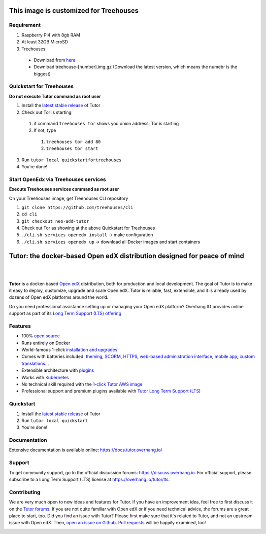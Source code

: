 .. _readme_intro_start:

This image is customized for Treehouses
========================================================================

Requirement
----------
1. Raspberry Pi4 with 8gb RAM
2. At least 32GB MicroSD
3. Treehouses
  * Download from `here <http://dev.ole.org/>`_
  * Download treehouse-[number].img.gz (Download the latest version, which means the numebr is the biggest)

Quickstart for Treehouses
----------

**Do not execute Tutor command as root user**

1. Install the `latest stable release <https://github.com/treehouses/openedx/releases>`_ of Tutor
2. Check out Tor is starting 
  1. if command ``treehouses tor`` shows you onion address, Tor is starting
  2. If not, type
    1. ``treehouses tor add 80``
    2. ``treehouses tor start``
3. Run ``tutor local quickstartfortreehouses``
4. You're done!

Start OpenEdx via Treehouses services
----------

**Execute Treehouses services command as root user**

On your Treehouses image, get Treehouses CLI repository

1. ``git clone https://github.com/treehouses/cli``
2. ``cd cli``
3. ``git checkout neo-add-tutor``
4. Check out Tor as showing at the above Quickstart for Treehouses
5. ``./cli.sh services openedx install`` -> make configuration
6. ``./cli.sh services openedx up`` -> download all Docker images and start containers

Tutor: the docker-based Open edX distribution designed for peace of mind
========================================================================

|

.. image:: https://overhang.io/static/img/tutor-logo.svg
  :alt: Tutor logo
  :width: 500px
  :align: center

|

.. image:: https://img.shields.io/travis/overhangio/tutor.svg?label=Release%20build&style=flat-square
    :alt: Release build status
    :target: https://travis-ci.org/overhangio/tutor

.. image:: https://img.shields.io/badge/docs-current-blue.svg?style=flat-square
    :alt: Documentation
    :target: https://docs.tutor.overhang.io

.. image:: https://img.shields.io/github/issues/overhangio/tutor.svg?style=flat-square
    :alt: GitHub issues
    :target: https://github.com/overhangio/tutor/issues

.. image:: https://img.shields.io/github/issues-closed/overhangio/tutor.svg?colorB=brightgreen&style=flat-square
    :alt: GitHub closed issues
    :target: https://github.com/overhangio/tutor/issues?q=is%3Aclosed

.. image:: https://img.shields.io/github/license/overhangio/tutor.svg?style=flat-square
    :alt: AGPL License
    :target: https://www.gnu.org/licenses/agpl-3.0.en.html


**Tutor** is a docker-based `Open edX <https://openedx.org>`_ distribution, both for production and local development. The goal of Tutor is to make it easy to deploy, customize, upgrade and scale Open edX. Tutor is reliable, fast, extensible, and it is already used by dozens of Open edX platforms around the world.

Do you need professional assistance setting up or managing your Open edX platform? Overhang.IO provides online support as part of its `Long Term Support (LTS) offering <https://overhang.io/tutor/lts>`__.

Features
--------

* 100% `open source <https://github.com/overhangio/tutor>`__
* Runs entirely on Docker
* World-famous 1-click `installation and upgrades <https://docs.tutor.overhang.io/install.html>`__
* Comes with batteries included: `theming <https://github.com/overhangio/indigo>`__, `SCORM <https://github.com/overhangio/openedx-scorm-xblock>`__, `HTTPS <https://docs.tutor.overhang.io/configuration.html#ssl-tls-certificates-for-https-access>`__, `web-based administration interface <https://docs.tutor.overhang.io/extra.html#web-ui>`__, `mobile app <https://docs.tutor.overhang.io/extra.html#mobile-android-application>`__, `custom translations <https://docs.tutor.overhang.io/configuration.html#adding-custom-translations>`__...
* Extensible architecture with `plugins <https://docs.tutor.overhang.io/plugins.html>`__
* Works with `Kubernetes <https://docs.tutor.overhang.io/k8s.html>`__
* No technical skill required with the `1-click Tutor AWS image <https://docs.tutor.overhang.io/install.html#cloud-deployment>`__
* Professional support and premium plugins available with `Tutor Long Term Support (LTS) <https://overhang.io/tutor/lts>`__

.. _readme_intro_end:

.. image:: ./docs/img/quickstart.gif
    :alt: Tutor local quickstart
    :target: https://terminalizer.com/view/91b0bfdd557

Quickstart
----------

1. Install the `latest stable release <https://github.com/overhangio/tutor/releases>`_ of Tutor
2. Run ``tutor local quickstart``
3. You're done!

Documentation
-------------

Extensive documentation is available online: https://docs.tutor.overhang.io/

.. _readme_support_start:

Support
-------

To get community support, go to the official discussion forums: https://discuss.overhang.io. For official support, please subscribe to a Long Term Support (LTS) license at https://overhang.io/tutor/lts.

.. _readme_support_end:

.. _readme_contributing_start:

Contributing
------------

We are very much open to new ideas and features for Tutor. If you have an improvement idea, feel free to first discuss it on the `Tutor forums <https://discuss.overhang.io>`_. If you are not quite familiar with Open edX or if you need technical advice, the forums are a great place to start, too. Did you find an issue with Tutor? Please first make sure that it's related to Tutor, and not an upstream issue with Open edX. Then, `open an issue on Github <https://github.com/overhangio/tutor/issues/new/choose>`_. `Pull requests <https://github.com/overhangio/tutor/pulls>`_ will be happily examined, too!

.. _readme_contributing_end:
